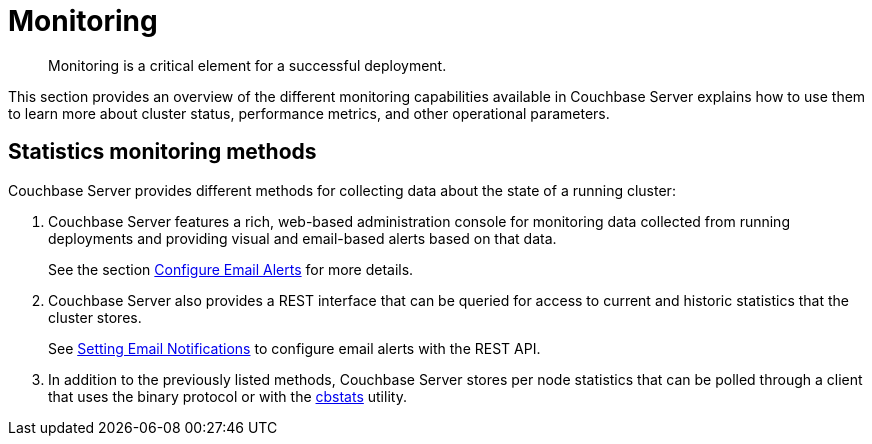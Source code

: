[#topic227]
= Monitoring

[abstract]
Monitoring is a critical element for a successful deployment.

This section provides an overview of the different monitoring capabilities available in Couchbase Server explains how to use them to learn more about cluster status, performance metrics, and other operational parameters.

== Statistics monitoring methods

Couchbase Server provides different methods for collecting data about the state of a running cluster:

. Couchbase Server features a rich, web-based administration console for monitoring data collected from running deployments and providing visual and email-based alerts based on that data.
+
See the section xref:settings:configure-alerts.adoc[Configure Email Alerts] for more details.

. Couchbase Server also provides a REST interface that can be queried for access to current and historic statistics that the cluster stores.
+
See xref:rest-api:rest-cluster-email-notifications.adoc#rest-cluster-alerts[Setting Email Notifications] to configure email alerts with the REST API.

. In addition to the previously listed methods, Couchbase Server stores per node statistics that can be polled through a client that uses the binary protocol or with the xref:cli:cbstats-intro.adoc#cbstats-intro[cbstats] utility.
